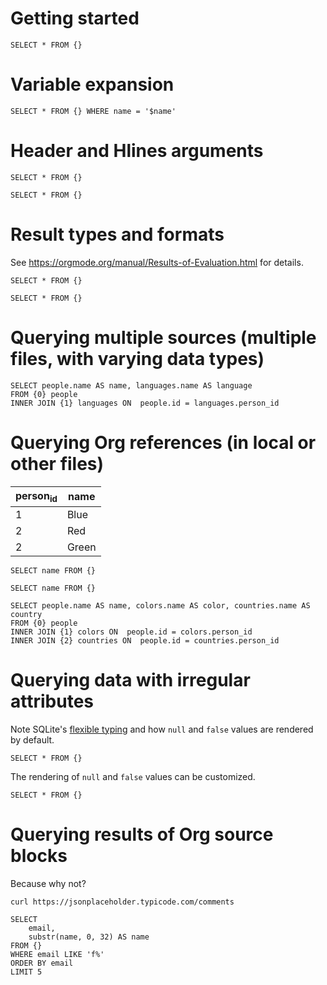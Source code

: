 * Getting started

#+begin_src dsq :input people.json
SELECT * FROM {}
#+end_src

#+RESULTS:
| id | name  |
|----+-------|
|  1 | Alice |
|  2 | Bob   |

* Variable expansion

#+begin_src dsq :input people.json :var name="Alice"
SELECT * FROM {} WHERE name = '$name'
#+end_src

#+RESULTS:
| id | name  |
|----+-------|
|  1 | Alice |

* Header and Hlines arguments

#+begin_src dsq :input people.json :header no
SELECT * FROM {}
#+end_src

#+RESULTS:
| 1 | Alice |
| 2 | Bob   |

#+begin_src dsq :input people.json :hlines yes
SELECT * FROM {}
#+end_src

#+RESULTS:
| id | name  |
|----+-------|
|  1 | Alice |
|----+-------|
|  2 | Bob   |

* Result types and formats

See https://orgmode.org/manual/Results-of-Evaluation.html for details.

#+begin_src dsq :input people.json :results list
SELECT * FROM {}
#+end_src

#+RESULTS:
- ("id" "name")
- (1 "Alice")
- (2 "Bob")

#+begin_src dsq :input people.json :results verbatim code
SELECT * FROM {}
#+end_src

#+RESULTS:
#+begin_src dsq
[{"id":1,"name":"Alice"},
{"id":2,"name":"Bob"}]
#+end_src

* Querying multiple sources (multiple files, with varying data types)

#+begin_src dsq :input people.json languages.csv
SELECT people.name AS name, languages.name AS language
FROM {0} people
INNER JOIN {1} languages ON  people.id = languages.person_id
#+end_src

#+RESULTS:
| name  | language |
|-------+----------|
| Alice | Ruby     |
| Alice | Elisp    |
| Bob   | Python   |

* Querying Org references (in local or other files)

#+name: colors
| person_id | name  |
|-----------+-------|
|         1 | Blue  |
|         2 | Red   |
|         2 | Green |

#+begin_src dsq :input colors
SELECT name FROM {}
#+end_src

#+RESULTS:
| name  |
|-------|
| Blue  |
| Red   |
| Green |

#+begin_src dsq :input countries.org:countries
SELECT name FROM {}
#+end_src

#+RESULTS:
| name        |
|-------------|
| Austria     |
| New Zealand |

#+begin_src dsq :input people.json colors countries.org:countries
SELECT people.name AS name, colors.name AS color, countries.name AS country
FROM {0} people
INNER JOIN {1} colors ON  people.id = colors.person_id
INNER JOIN {2} countries ON  people.id = countries.person_id
#+end_src

#+RESULTS:
| name  | color | country     |
|-------+-------+-------------|
| Alice | Blue  | Austria     |
| Bob   | Red   | New Zealand |
| Bob   | Green | New Zealand |

* Querying data with irregular attributes

Note SQLite's [[https://sqlite.org/flextypegood.html][flexible typing]] and how ~null~ and ~false~ values are rendered by default.

#+begin_src dsq :input irregular.json
SELECT * FROM {}
#+end_src

#+RESULTS:
|  id | name  | newsletter | phone          |
|-----+-------+------------+----------------|
| 1.0 | Alice | false      | nil            |
| 2.0 | Bob   | nil        | 1-123-123-1234 |

The rendering of ~null~ and ~false~ values can be customized.

#+begin_src dsq :input irregular.json :false-value "nope" :null-value "?"
SELECT * FROM {}
#+end_src

#+RESULTS:
|  id | name  | newsletter | phone          |
|-----+-------+------------+----------------|
| 1.0 | Alice | nope       | ?              |
| 2.0 | Bob   | ?          | 1-123-123-1234 |

* Querying results of Org source blocks

Because why not?

#+name: comments
#+begin_src shell :results verbatim
curl https://jsonplaceholder.typicode.com/comments
#+end_src

#+begin_src dsq :input comments
SELECT
    email,
    substr(name, 0, 32) AS name
FROM {}
WHERE email LIKE 'f%'
ORDER BY email
LIMIT 5
#+end_src

#+RESULTS:
| email                         | name                            |
|-------------------------------+---------------------------------|
| Fanny@danial.com              | deleniti facere tempore et pers |
| Faustino.Keeling@morris.co.uk | rerum voluptate dolor           |
| Felton_Huel@terrell.biz       | ratione architecto in est volup |
| Ferne_Bogan@angus.info        | dicta deserunt tempore          |
| Francesco.Gleason@nella.us    | doloribus quibusdam molestiae a |
